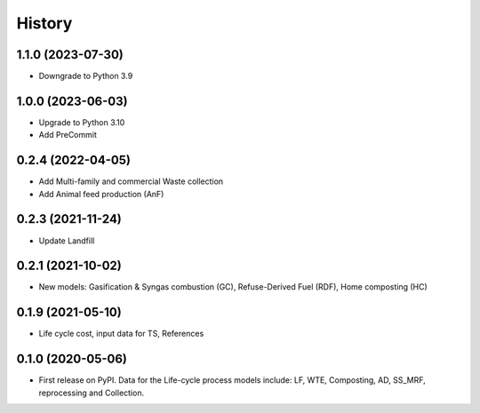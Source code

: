 =======
History
=======

1.1.0 (2023-07-30)
------------------

* Downgrade to Python 3.9


1.0.0 (2023-06-03)
------------------

* Upgrade to Python 3.10
* Add PreCommit


0.2.4 (2022-04-05)
------------------

* Add Multi-family and commercial Waste collection
* Add Animal feed production (AnF)


0.2.3 (2021-11-24)
------------------

* Update Landfill


0.2.1 (2021-10-02)
------------------

* New models: Gasification & Syngas combustion (GC), Refuse-Derived Fuel (RDF), Home composting (HC)


0.1.9 (2021-05-10)
------------------

* Life cycle cost, input data for TS, References


0.1.0 (2020-05-06)
------------------

* First release on PyPI. Data for the Life-cycle process models include: LF, WTE, Composting, AD, SS_MRF, reprocessing and Collection.
